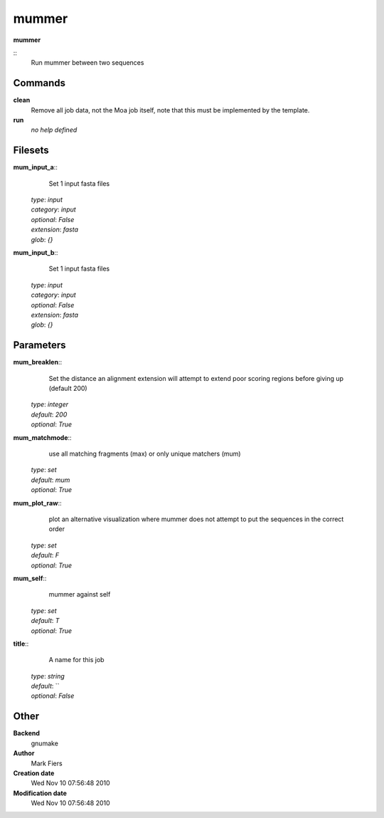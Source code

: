 mummer
------------------------------------------------

**mummer**

::
    Run mummer between two sequences


Commands
~~~~~~~~

**clean**
  Remove all job data, not the Moa job itself, note that this must be implemented by the template.


**run**
  *no help defined*





Filesets
~~~~~~~~




**mum_input_a**::
    Set 1 input fasta files

  | *type*: `input`
  | *category*: `input`
  | *optional*: `False`
  | *extension*: `fasta`
  | *glob*: `{}`







**mum_input_b**::
    Set 1 input fasta files

  | *type*: `input`
  | *category*: `input`
  | *optional*: `False`
  | *extension*: `fasta`
  | *glob*: `{}`






Parameters
~~~~~~~~~~



**mum_breaklen**::
    Set the distance an alignment extension will attempt to extend poor scoring regions before giving up (default 200)

  | *type*: `integer`
  | *default*: `200`
  | *optional*: `True`



**mum_matchmode**::
    use all matching fragments (max) or only unique matchers (mum)

  | *type*: `set`
  | *default*: `mum`
  | *optional*: `True`



**mum_plot_raw**::
    plot an alternative visualization where mummer does not attempt to put the sequences in the correct order

  | *type*: `set`
  | *default*: `F`
  | *optional*: `True`



**mum_self**::
    mummer against self

  | *type*: `set`
  | *default*: `T`
  | *optional*: `True`



**title**::
    A name for this job

  | *type*: `string`
  | *default*: ``
  | *optional*: `False`



Other
~~~~~

**Backend**
  gnumake
**Author**
  Mark Fiers
**Creation date**
  Wed Nov 10 07:56:48 2010
**Modification date**
  Wed Nov 10 07:56:48 2010



